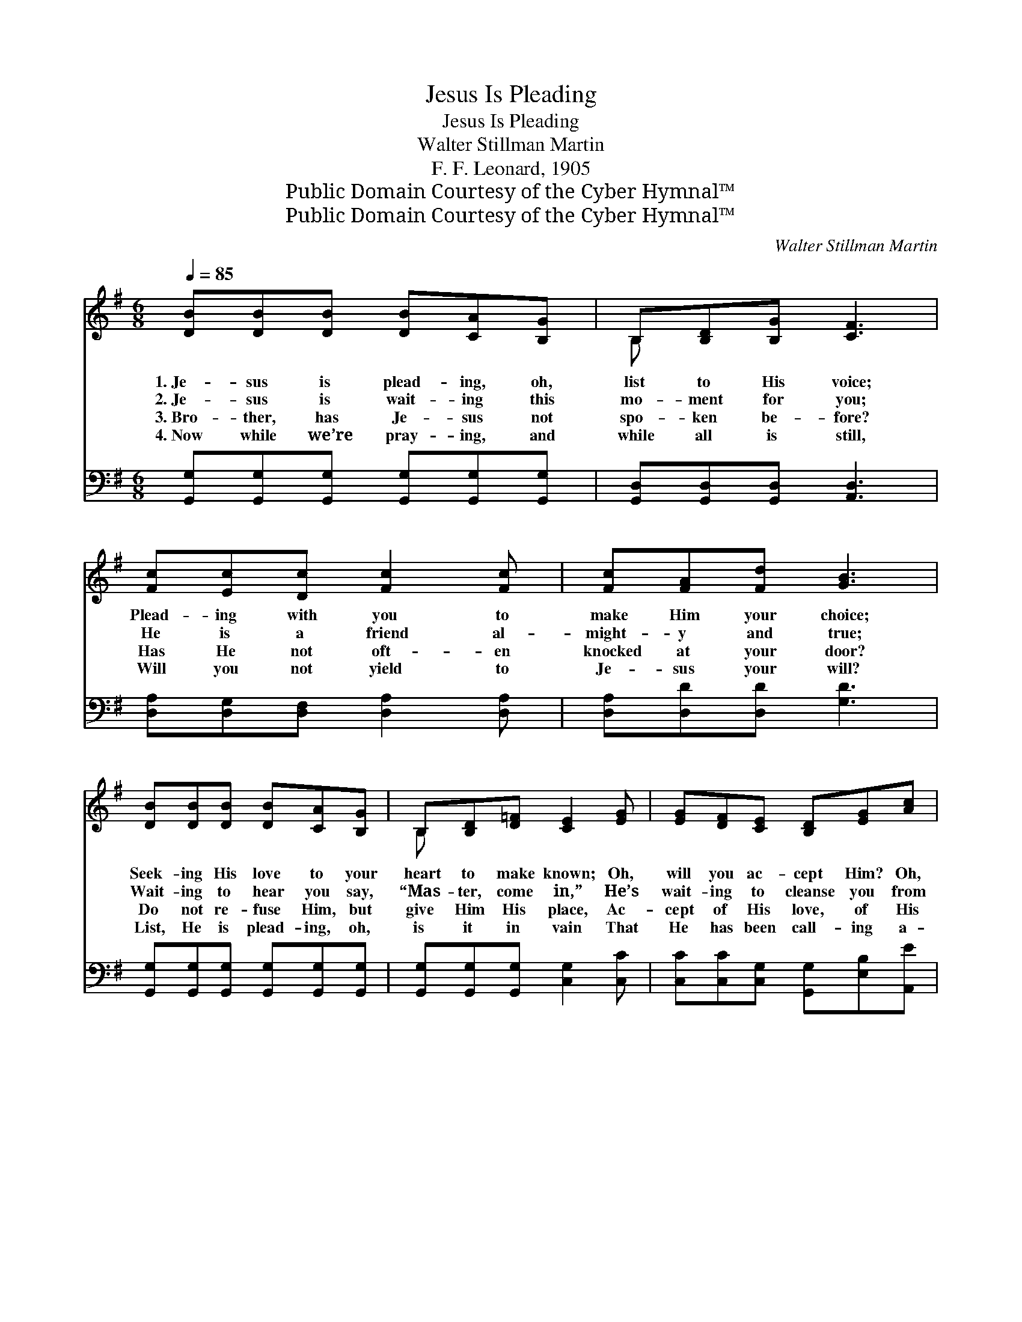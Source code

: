 X:1
T:Jesus Is Pleading
T:Jesus Is Pleading
T:Walter Stillman Martin
T:F. F. Leonard, 1905
T:Public Domain Courtesy of the Cyber Hymnal™
T:Public Domain Courtesy of the Cyber Hymnal™
C:Walter Stillman Martin
Z:Public Domain
Z:Courtesy of the Cyber Hymnal™
%%score ( 1 2 ) ( 3 4 )
L:1/8
Q:1/4=85
M:6/8
K:G
V:1 treble 
V:2 treble 
V:3 bass 
V:4 bass 
V:1
 [DB][DB][DB] [DB][CA][B,G] | B,[B,D][B,G] [CF]3 | [Fc][Ec][Dc] [Fc]2 [Fc] | [Fc][FA][Fd] [GB]3 | %4
w: 1.~Je- sus is plead- ing, oh,|list to His voice;|Plead- ing with you to|make Him your choice;|
w: 2.~Je- sus is wait- ing this|mo- ment for you;|He is a friend al-|might- y and true;|
w: 3.~Bro- ther, has Je- sus not|spo- ken be- fore?|Has He not oft- en|knocked at your door?|
w: 4.~Now while we’re pray- ing, and|while all is still,|Will you not yield to|Je- sus your will?|
 [DB][DB][DB] [DB][CA][B,G] | B,[B,D][D=F] [CE]2 [EG] | [EG][DF][CE] [B,D][EG][Ac] | %7
w: Seek- ing His love to your|heart to make known; Oh,|will you ac- cept Him? Oh,|
w: Wait- ing to hear you say,|“Mas- ter, come in,” He’s|wait- ing to cleanse you from|
w: Do not re- fuse Him, but|give Him His place, Ac-|cept of His love, of His|
w: List, He is plead- ing, oh,|is it in vain That|He has been call- ing a-|
 [GB][DG][FA] [DG]3 ||"^Refrain" d4 [FA][FB][FB] | G6 | [DG][DF][DG] [Fd]2 [FA] | %11
w: will you come home?||||
w: all of your sin.|Je- sus says, “Come”;||Give Him your bur- dens,|
w: truth and His grace.||||
w: gain and a- gain?||||
 [FA][DG][FA] [GB]3 | d4 [FA][FB] | G3- [DG]2 !fermata![Ge] | [Gd]<[GB][B,G] ([CA]>[B,G])[CA] | %15
w: ||||
w: you shall be free;|Je- sus says,|“Come, O, wea-|* ry one, come * to|
w: ||||
w: ||||
 [B,G]6 |] %16
w: |
w: Me.”|
w: |
w: |
V:2
 x6 | B, x5 | x6 | x6 | x6 | B, x5 | x6 | x6 || F F F x4 | (DDE D3) | x6 | x6 | (FFF F) x2 | %13
 DDE x3 | x6 | x6 |] %16
V:3
 [G,,G,][G,,G,][G,,G,] [G,,G,][G,,G,][G,,G,] | [G,,D,][G,,D,][G,,D,] [A,,D,]3 | %2
w: ~ ~ ~ ~ ~ ~|~ ~ ~ ~|
 [D,A,][D,G,][D,F,] [D,A,]2 [D,A,] | [D,A,][D,D][D,D] [G,D]3 | %4
w: ~ ~ ~ ~ ~|~ ~ ~ ~|
 [G,,G,][G,,G,][G,,G,] [G,,G,][G,,G,][G,,G,] | [G,,G,][G,,G,][G,,G,] [C,G,]2 [C,C] | %6
w: ~ ~ ~ ~ ~ ~|~ ~ ~ ~ ~|
 [C,C][C,C][C,G,] [G,,G,][E,B,][A,,E] | [D,D][D,B,][D,C] [G,B,]3 || %8
w: ~ ~ ~ ~ ~ ~|~ ~ ~ ~|
 [D,A,][D,A,][D,A,] [D,A,][D,C][D,D] x | [G,B,][G,B,][G,C] [G,B,]3 | %10
w: Je- sus in- vites you, says,|“Come un- to Me”;|
 [G,B,][A,C][G,B,] [D,A,]2 [D,C] | [D,C][D,B,][D,C] [G,D]3 | [D,A,][D,A,][D,A,] [D,A,][D,C][D,D] | %13
w: ~ ~ ~ ~ ~|~ ~ ~ ~|Je- sus in- vites you, says,|
 [G,B,][G,B,][G,C] [G,B,]2 !fermata![^C,^A,] | [D,B,]<[D,D][D,G,] (F,>E,)[D,F,] | [G,,D,]6 |] %16
w: “Come un- to Me”; *|||
V:4
 x6 | x6 | x6 | x6 | x6 | x6 | x6 | x6 || x7 | x6 | x6 | x6 | x6 | x6 | x3 D,2 x | x6 |] %16

